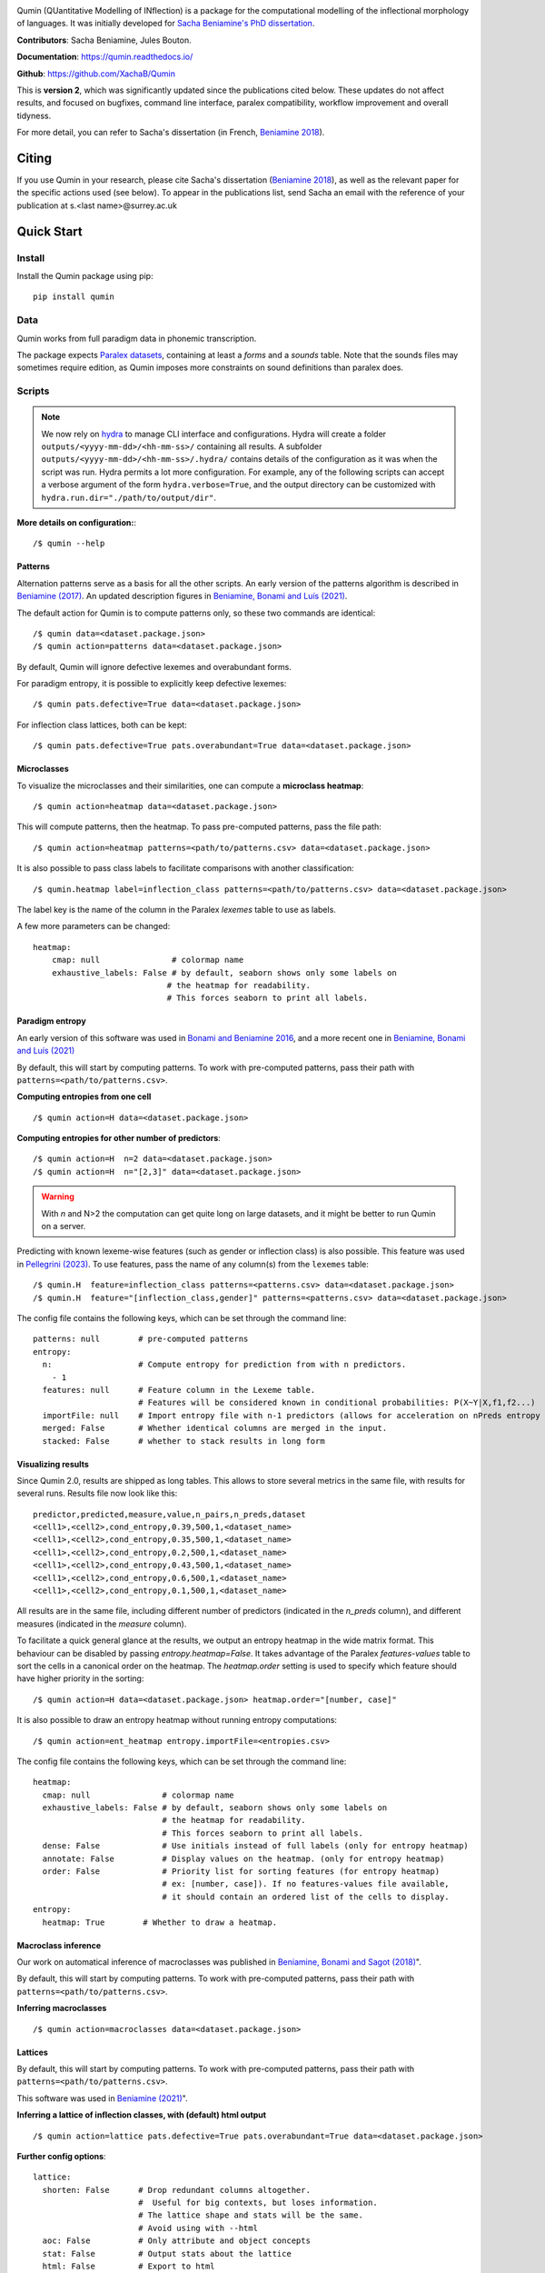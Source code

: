 
|PyPi|_ |tests| |DocStatus|_

.. |PyPi| image:: https://img.shields.io/pypi/v/qumin
.. _PyPi: https://pypi.org/project/qumin/

.. |tests| image:: https://github.com/xachab/qumin/actions/workflows/python-package.yml/badge.svg

.. |DocStatus| image:: https://readthedocs.org/projects/qumin/badge/?version=dev
.. _DocStatus: https://qumin.readthedocs.io/dev/?badge=latest

Qumin (QUantitative Modelling of INflection) is a package for the computational modelling of the inflectional morphology of languages. It was initially developed for `Sacha Beniamine's PhD dissertation <https://tel.archives-ouvertes.fr/tel-01840448>`_.

**Contributors**: Sacha Beniamine, Jules Bouton.

**Documentation**: https://qumin.readthedocs.io/

**Github**: https://github.com/XachaB/Qumin


This is **version 2**, which was significantly updated since the publications cited below. These updates do not affect results, and focused on bugfixes, command line interface, paralex compatibility, workflow improvement and overall tidyness.

For more detail, you can refer to Sacha's dissertation (in French, `Beniamine 2018 <https://tel.archives-ouvertes.fr/tel-01840448>`_).


Citing
============

If you use Qumin in your research, please cite Sacha's dissertation (`Beniamine 2018 <https://tel.archives-ouvertes.fr/tel-01840448>`_), as well as the relevant paper for the specific actions used (see below). To appear in the publications list, send Sacha an email with the reference of your publication at s.<last name>@surrey.ac.uk

Quick Start
============

Install
--------

Install the Qumin package using pip: ::

    pip install qumin

Data
-----

Qumin works from full paradigm data in phonemic transcription.

The package expects `Paralex datasets <http://www.paralex-standard.org>`_, containing at least a `forms` and a `sounds` table. Note that the sounds files may sometimes require edition, as Qumin imposes more constraints on sound definitions than paralex does.


Scripts
--------

.. note::
    We now rely on `hydra <https://hydra.cc/>`_ to manage CLI interface and configurations. Hydra will create a folder ``outputs/<yyyy-mm-dd>/<hh-mm-ss>/`` containing all results. A subfolder ``outputs/<yyyy-mm-dd>/<hh-mm-ss>/.hydra/`` contains details of the configuration as it was when the script was run. Hydra permits a lot more configuration. For example, any of the following scripts can accept a verbose argument of the form ``hydra.verbose=True``, and the output directory can be customized with ``hydra.run.dir="./path/to/output/dir"``.

**More details on configuration:**::

    /$ qumin --help

Patterns
^^^^^^^^^

Alternation patterns serve as a basis for all the other scripts. An early version of the patterns algorithm is described in `Beniamine (2017) <https://halshs.archives-ouvertes.fr/hal-01615899>`_. An updated description figures in `Beniamine, Bonami and  Luís (2021) <https://doi.org/10.5565/rev/isogloss.109>`_.

The default action for Qumin is to compute patterns only, so these two commands are identical: ::

    /$ qumin data=<dataset.package.json>
    /$ qumin action=patterns data=<dataset.package.json>

By default, Qumin will ignore defective lexemes and overabundant forms.

For paradigm entropy, it is possible to explicitly keep defective lexemes: ::

    /$ qumin pats.defective=True data=<dataset.package.json>

For inflection class lattices, both can be kept: ::

    /$ qumin pats.defective=True pats.overabundant=True data=<dataset.package.json>

Microclasses
^^^^^^^^^^^^^

To visualize the microclasses and their similarities, one can compute a **microclass heatmap**::

    /$ qumin action=heatmap data=<dataset.package.json>

This will compute patterns, then the heatmap. To pass pre-computed patterns, pass the file path: ::

    /$ qumin action=heatmap patterns=<path/to/patterns.csv> data=<dataset.package.json>

It is also possible to pass class labels to facilitate comparisons with another classification: ::

    /$ qumin.heatmap label=inflection_class patterns=<path/to/patterns.csv> data=<dataset.package.json>

The label key is the name of the column in the Paralex `lexemes` table to use as labels.

A few more parameters can be changed: ::

    heatmap:
        cmap: null               # colormap name
        exhaustive_labels: False # by default, seaborn shows only some labels on
                                # the heatmap for readability.
                                # This forces seaborn to print all labels.


Paradigm entropy
^^^^^^^^^^^^^^^^^^

An early version of this software was used in `Bonami and Beniamine 2016 <http://www.llf.cnrs.fr/fr/node/4789>`_, and a more recent one in `Beniamine, Bonami and Luís (2021) <https://doi.org/10.5565/rev/isogloss.109>`_

By default, this will start by computing patterns. To work with pre-computed patterns, pass their path with ``patterns=<path/to/patterns.csv>``.

**Computing entropies from one cell** ::

    /$ qumin action=H data=<dataset.package.json>

**Computing entropies for other number of predictors**::

    /$ qumin action=H  n=2 data=<dataset.package.json>
    /$ qumin action=H  n="[2,3]" data=<dataset.package.json>

.. warning::
    With `n` and N>2 the computation can get quite long on large datasets, and it might be better to run Qumin on a server.

Predicting with known lexeme-wise features (such as gender or inflection class) is also possible. This feature was used in `Pellegrini (2023) <https://doi.org/10.1007/978-3-031-24844-3>`_. To use features, pass the name of any column(s) from the ``lexemes`` table: ::

    /$ qumin.H  feature=inflection_class patterns=<patterns.csv> data=<dataset.package.json>
    /$ qumin.H  feature="[inflection_class,gender]" patterns=<patterns.csv> data=<dataset.package.json>


The config file contains the following keys, which can be set through the command line: ::

    patterns: null        # pre-computed patterns
    entropy:
      n:                  # Compute entropy for prediction from with n predictors.
        - 1
      features: null      # Feature column in the Lexeme table.
                          # Features will be considered known in conditional probabilities: P(X~Y|X,f1,f2...)
      importFile: null    # Import entropy file with n-1 predictors (allows for acceleration on nPreds entropy computation).
      merged: False       # Whether identical columns are merged in the input.
      stacked: False      # whether to stack results in long form

Visualizing results
^^^^^^^^^^^^^^^^^^^

Since Qumin 2.0, results are shipped as long tables. This allows to store several metrics in the same file, with results for several runs. Results file now look like this: ::

    predictor,predicted,measure,value,n_pairs,n_preds,dataset
    <cell1>,<cell2>,cond_entropy,0.39,500,1,<dataset_name>
    <cell1>,<cell2>,cond_entropy,0.35,500,1,<dataset_name>
    <cell1>,<cell2>,cond_entropy,0.2,500,1,<dataset_name>
    <cell1>,<cell2>,cond_entropy,0.43,500,1,<dataset_name>
    <cell1>,<cell2>,cond_entropy,0.6,500,1,<dataset_name>
    <cell1>,<cell2>,cond_entropy,0.1,500,1,<dataset_name>

All results are in the same file, including different number of predictors (indicated in the `n_preds` column), and different measures (indicated in the `measure` column).

To facilitate a quick general glance at the results, we output an entropy heatmap in the wide matrix format. This behaviour can be disabled by passing `entropy.heatmap=False`. It takes advantage of the Paralex `features-values` table to sort the cells in a canonical order on the heatmap. The `heatmap.order` setting is used to specify which feature should have higher priority in the sorting: ::

    /$ qumin action=H data=<dataset.package.json> heatmap.order="[number, case]"

It is also possible to draw an entropy heatmap without running entropy computations: ::

    /$ qumin action=ent_heatmap entropy.importFile=<entropies.csv>

The config file contains the following keys, which can be set through the command line: ::

    heatmap:
      cmap: null               # colormap name
      exhaustive_labels: False # by default, seaborn shows only some labels on
                               # the heatmap for readability.
                               # This forces seaborn to print all labels.
      dense: False             # Use initials instead of full labels (only for entropy heatmap)
      annotate: False          # Display values on the heatmap. (only for entropy heatmap)
      order: False             # Priority list for sorting features (for entropy heatmap)
                               # ex: [number, case]). If no features-values file available,
                               # it should contain an ordered list of the cells to display.
    entropy:
      heatmap: True        # Whether to draw a heatmap.


Macroclass inference
^^^^^^^^^^^^^^^^^^^^^

Our work on automatical inference of macroclasses was published in `Beniamine, Bonami and Sagot (2018) <http://jlm.ipipan.waw.pl/index.php/JLM/article/view/184>`_".

By default, this will start by computing patterns. To work with pre-computed patterns, pass their path with ``patterns=<path/to/patterns.csv>``.

**Inferring macroclasses** ::

    /$ qumin action=macroclasses data=<dataset.package.json>


Lattices
^^^^^^^^^

By default, this will start by computing patterns. To work with pre-computed patterns, pass their path with ``patterns=<path/to/patterns.csv>``.

This software was used in `Beniamine (2021) <https://langsci-press.org/catalog/book/262>`_".

**Inferring a lattice of inflection classes, with (default) html output** ::

    /$ qumin action=lattice pats.defective=True pats.overabundant=True data=<dataset.package.json>


**Further config options**: ::

    lattice:
      shorten: False      # Drop redundant columns altogether.
                          #  Useful for big contexts, but loses information.
                          # The lattice shape and stats will be the same.
                          # Avoid using with --html
      aoc: False          # Only attribute and object concepts
      stat: False         # Output stats about the lattice
      html: False         # Export to html
      ctxt: False         # Export as a context
      pdf: True           # Export as pdf
      png: False          # Export as png

